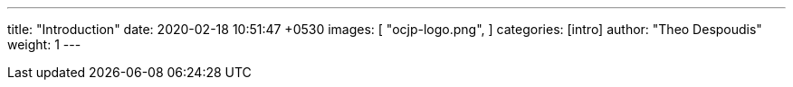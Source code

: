 ---
title:  "Introduction"
date:   2020-02-18 10:51:47 +0530
images: [
    "ocjp-logo.png",
]
categories: [intro]
author: "Theo Despoudis"
weight: 1
---
